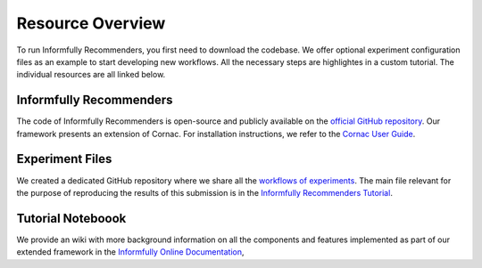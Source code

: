 Resource Overview
=================

To run Informfully Recommenders, you first need to download the codebase.
We offer optional experiment configuration files as an example to start developing new workflows.
All the necessary steps are highlightes in a custom tutorial.
The individual resources are all linked below.

Informfully Recommenders
------------------------

The code of Informfully Recommenders is open-source and publicly available on the `official GitHub repository <https://github.com/Informfully/Recommenders>`_.
Our framework presents an extension of Cornac. For installation instructions, we refer to the `Cornac User Guide <https://cornac.readthedocs.io/en/v2.3.0/user/index.html>`_.

Experiment Files
-----------------

We created a dedicated GitHub repository where we share all the `workflows of experiments <https://github.com/Informfully/Experiments>`_.
The main file relevant for the purpose of reproducing the results of this submission is in the `Informfully Recommenders Tutorial <https://github.com/Informfully/Experiments/tree/main/experiments/tutorial>`_.

Tutorial Noteboook
------------------

We provide an wiki with more background information on all the components and features implemented as part of our extended framework in the `Informfully Online Documentation <https://informfully.readthedocs.io/en/latest/recommenders.html>`_,
